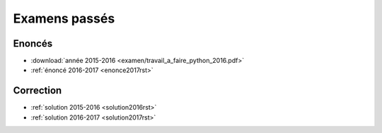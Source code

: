 
.. _l-examens:

==============
Examens passés
==============

Enoncés
=======

* :download:`année 2015-2016 <examen/travail_a_faire_python_2016.pdf>`
* :ref:`énoncé 2016-2017 <enonce2017rst>`

Correction
==========

* :ref:`solution 2015-2016 <solution2016rst>`
* :ref:`solution 2016-2017 <solution2017rst>`
